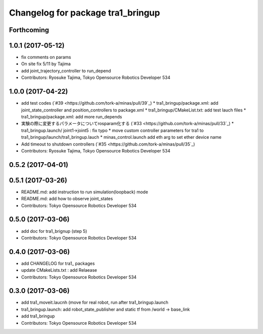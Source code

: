 ^^^^^^^^^^^^^^^^^^^^^^^^^^^^^^^^^^
Changelog for package tra1_bringup
^^^^^^^^^^^^^^^^^^^^^^^^^^^^^^^^^^

Forthcoming
-----------

1.0.1 (2017-05-12)
------------------
* fix comments on params
* On site fix 5/11 by Tajima
* add joint_trajectory_controller to run_depend
* Contributors: Ryosuke Tajima, Tokyo Opensource Robotics Developer 534

1.0.0 (2017-04-22)
------------------
* add test codes  (`#39 <https://github.com/tork-a/minas/pull/39`_)
  * tra1_bringup/package.xml: add joint_state_controller and position_controllers to package.xml
  * tra1_bringup/CMakeList.txt: add test lauch files
  * tra1_bringup/package.xml: add more run_depends
* 実験の際に変更するパラメータについてrosparam化する (`#33 <https://github.com/tork-a/minas/pull/33`_)
  * tra1_bringup.launch/ joint1->joint5 : fix typo
  * move custom controller parameters for tra1 to tra1_bringup/launch/tra1_bringup.lauch
  * minas_control.launch add eth arg to set ether device name
* Add timeout to shutdown controllers (`#35 <https://github.com/tork-a/minas/pull/35`_)
* Contributors: Ryosuke Tajima, Tokyo Opensource Robotics Developer 534

0.5.2 (2017-04-01)
------------------

0.5.1 (2017-03-26)
------------------
* README.md: add instruction to run simulation(loopback) mode
* README.md: add how to observe joint_states
* Contributors: Tokyo Opensource Robotics Developer 534

0.5.0 (2017-03-06)
------------------
* add doc for tra1_brignup (step 5)
* Contributors: Tokyo Opensource Robotics Developer 534

0.4.0 (2017-03-06)
------------------
* add CHANGELOG for tra1\_ packages
* update CMakeLists.txt : add Relaease
* Contributors: Tokyo Opensource Robotics Developer 534

0.3.0 (2017-03-06)
------------------
* add tra1_moveit.laucnh (move for real robot, run after tra1_bringup.launch
* tra1_bringup.launch: add robot_state_publisher and static tf from /world -> base_link
* add tra1_bringup
* Contributors: Tokyo Opensource Robotics Developer 534
